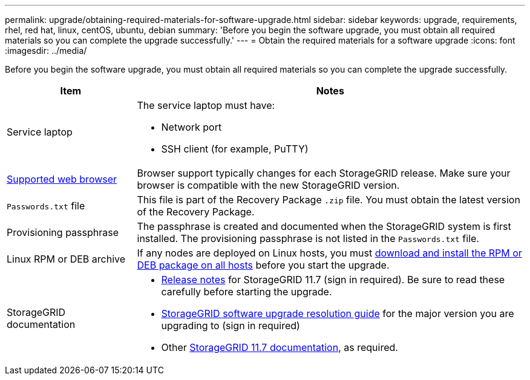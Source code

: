 ---
permalink: upgrade/obtaining-required-materials-for-software-upgrade.html
sidebar: sidebar
keywords: upgrade, requirements, rhel, red hat, linux, centOS, ubuntu, debian
summary: 'Before you begin the software upgrade, you must obtain all required materials so you can complete the upgrade successfully.'
---
= Obtain the required materials for a software upgrade
:icons: font
:imagesdir: ../media/

[.lead]
Before you begin the software upgrade, you must obtain all required materials so you can complete the upgrade successfully.

[cols="1a,3a" options="header"]
|===
| Item| Notes

|Service laptop
|The service laptop must have:

* Network port
* SSH client (for example, PuTTY)

|xref:../admin/web-browser-requirements.adoc[Supported web browser]
|Browser support typically changes for each StorageGRID release. Make sure your browser is compatible with the new StorageGRID version.

|`Passwords.txt` file
|This file is part of the Recovery Package `.zip` file. You must obtain the latest version of the Recovery Package.

|Provisioning passphrase
|The passphrase is created and documented when the StorageGRID system is first installed. The provisioning passphrase is not listed in the `Passwords.txt` file.

|Linux RPM or DEB archive
|If any nodes are deployed on Linux hosts, you must xref:linux-installing-rpm-or-deb-package-on-all-hosts.adoc[download and install the RPM or DEB package on all hosts] before you start the upgrade. 
    
|StorageGRID documentation
|* xref:../release-notes/index.adoc[Release notes] for StorageGRID 11.7 (sign in required). Be sure to read these carefully before starting the upgrade. 
* https://kb.netapp.com/Advice_and_Troubleshooting/Hybrid_Cloud_Infrastructure/StorageGRID/StorageGRID_software_upgrade_resolution_guide[StorageGRID software upgrade resolution guide^] for the major version you are upgrading to (sign in required)

* Other https://docs.netapp.com/us-en/storagegrid-117/index.html[StorageGRID 11.7 documentation^], as required.

|===





